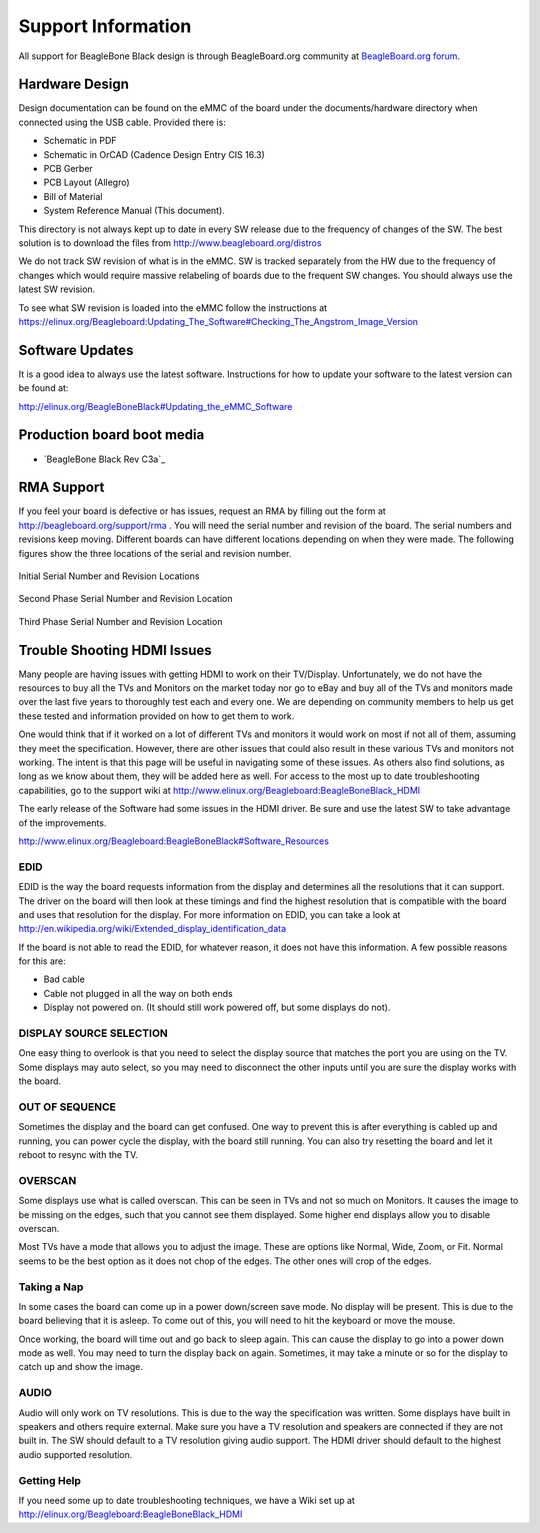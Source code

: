 .. _beagleboneblack-support:

Support Information
########################

All support for BeagleBone Black design is through BeagleBoard.org community 
at `BeagleBoard.org forum <https://forum.beagleboard.org/tag/beaglebone-black>`_.

Hardware Design
****************

Design documentation can be found on the eMMC of the board under the
documents/hardware directory when connected using the USB cable.
Provided there is:

* Schematic in PDF
* Schematic in OrCAD (Cadence Design Entry CIS 16.3)
* PCB Gerber
* PCB Layout (Allegro)
* Bill of Material
* System Reference Manual (This document).

This directory is not always kept up to date in every SW release due to the frequency of changes of the SW. The best solution is to download the files from
`http://www.beagleboard.org/distros <http://www.beagleboard.org/distros>`_

We do not track SW revision of what is in the eMMC. SW is tracked
separately from the HW due to the frequency of changes which would
require massive relabeling of boards due to the frequent SW changes. You
should always use the latest SW revision.

To see what SW revision is loaded into the eMMC follow the instructions at `https://elinux.org/Beagleboard:Updating_The_Software#Checking_The_Angstrom_Image_Version <https://elinux.org/Beagleboard:Updating_The_Software#Checking_The_Angstrom_Image_Version>`_

Software Updates
*****************

It is a good idea to always use the latest software. Instructions for
how to update your software to the latest version can be found at:

`http://elinux.org/BeagleBoneBlack#Updating_the_eMMC_Software <http://elinux.org/BeagleBoneBlack#Updating_the_eMMC_Software>`_

Production board boot media
****************************

- `BeagleBone Black Rev C3a`_

RMA Support
*************

If you feel your board is defective or has issues, request an RMA by
filling out the form at `http://beagleboard.org/support/rma <http://beagleboard.org/support/rma>`_
. You will need the serial number and revision of the board. The serial numbers and revisions keep moving. Different boards can have different locations depending on when they were made. The following figures show the three locations of the serial and revision number.


.. figure:: images/image93.jpg
   :width: 518px
   :height: 308px
   :align: center
   :alt: Initial Serial Number and Revision Locations
   
   Initial Serial Number and Revision Locations

.. figure:: images/image94.jpg
   :width: 518px
   :height: 230px
   :align: center
   :alt: Second Phase Serial Number and Revision Location

   Second Phase Serial Number and Revision Location

.. figure:: images/image95.jpg
   :width: 575px
   :height: 222px
   :align: center
   :alt: Third Phase Serial Number and Revision Location

   Third Phase Serial Number and Revision Location


Trouble Shooting HDMI Issues
*****************************

Many people are having issues with getting HDMI to work on their
TV/Display. Unfortunately, we do not have the resources to buy all the
TVs and Monitors on the market today nor go to eBay and buy all of the
TVs and monitors made over the last five years to thoroughly test each
and every one. We are depending on community members to help us get
these tested and information provided on how to get them to work.

One would think that if it worked on a lot of different TVs and monitors
it would work on most if not all of them, assuming they meet the
specification. However, there are other issues that could also result in
these various TVs and monitors not working. The intent is that this page
will be useful in navigating some of these issues. As others also find
solutions, as long as we know about them, they will be added here as
well. For access to the most up to date troubleshooting capabilities, go
to the support wiki at
`http://www.elinux.org/Beagleboard:BeagleBoneBlack_HDMI <http://www.elinux.org/Beagleboard:BeagleBoneBlack_HDMI>`_

The early release of the Software had some issues in the HDMI driver. Be
sure and use the latest SW to take advantage of the improvements.

`http://www.elinux.org/Beagleboard:BeagleBoneBlack#Software_Resources <http://www.elinux.org/Beagleboard:BeagleBoneBlack#Software_Resources>`_

EDID
=====

EDID is the way the board requests information from the display and
determines all the resolutions that it can support. The driver on the
board will then look at these timings and find the highest resolution
that is compatible with the board and uses that resolution for the
display. For more information on EDID, you can take a look at
`http://en.wikipedia.org/wiki/Extended_display_identification_data <http://en.wikipedia.org/wiki/Extended_display_identification_data>`_

If the board is not able to read the EDID, for whatever reason, it does
not have this information. A few possible reasons for this are:

* Bad cable
* Cable not plugged in all the way on both ends
* Display not powered on. (It should still work powered off, but some displays do not).


DISPLAY SOURCE SELECTION
=========================

One easy thing to overlook is that you need to select the display source
that matches the port you are using on the TV. Some displays may auto
select, so you may need to disconnect the other inputs until you are
sure the display works with the board.

OUT OF SEQUENCE
===============

Sometimes the display and the board can get confused. One way to prevent
this is after everything is cabled up and running, you can power cycle
the display, with the board still running. You can also try resetting
the board and let it reboot to resync with the TV.

OVERSCAN
=========

Some displays use what is called overscan. This can be seen in TVs and
not so much on Monitors. It causes the image to be missing on the edges,
such that you cannot see them displayed. Some higher end displays allow
you to disable overscan.

Most TVs have a mode that allows you to adjust the image. These are
options like Normal, Wide, Zoom, or Fit. Normal seems to be the best
option as it does not chop of the edges. The other ones will crop of the
edges.

Taking a Nap
=============

In some cases the board can come up in a power down/screen save mode. No
display will be present. This is due to the board believing that it is
asleep. To come out of this, you will need to hit the keyboard or move
the mouse.

Once working, the board will time out and go back to sleep again. This
can cause the display to go into a power down mode as well. You may need
to turn the display back on again. Sometimes, it may take a minute or so
for the display to catch up and show the image.

AUDIO
======

Audio will only work on TV resolutions. This is due to the way the
specification was written. Some displays have built in speakers and
others require external. Make sure you have a TV resolution and speakers
are connected if they are not built in. The SW should default to a TV
resolution giving audio support. The HDMI driver should default to the
highest audio supported resolution.

Getting Help
=============

If you need some up to date troubleshooting techniques, we have a Wiki
set up at
`http://elinux.org/Beagleboard:BeagleBoneBlack_HDMI <http://elinux.org/Beagleboard:BeagleBoneBlack_HDMI>`_

